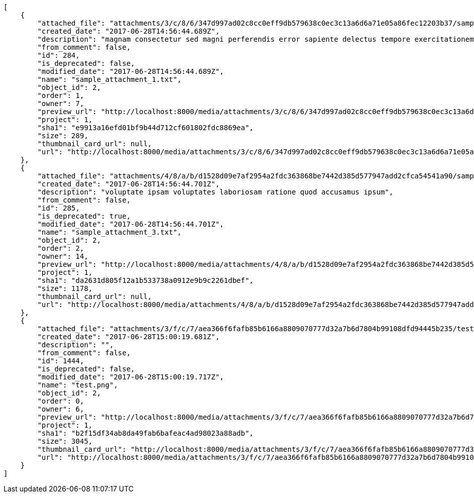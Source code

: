 [source,json]
----
[
    {
        "attached_file": "attachments/3/c/8/6/347d997ad02c8cc0eff9db579638c0ec3c13a6d6a71e05a86fec12203b37/sample_attachment_1.txt",
        "created_date": "2017-06-28T14:56:44.689Z",
        "description": "magnam consectetur sed magni perferendis error sapiente delectus tempore exercitationem",
        "from_comment": false,
        "id": 284,
        "is_deprecated": false,
        "modified_date": "2017-06-28T14:56:44.689Z",
        "name": "sample_attachment_1.txt",
        "object_id": 2,
        "order": 1,
        "owner": 7,
        "preview_url": "http://localhost:8000/media/attachments/3/c/8/6/347d997ad02c8cc0eff9db579638c0ec3c13a6d6a71e05a86fec12203b37/sample_attachment_1.txt",
        "project": 1,
        "sha1": "e9913a16efd01bf9b44d712cf601802fdc8869ea",
        "size": 289,
        "thumbnail_card_url": null,
        "url": "http://localhost:8000/media/attachments/3/c/8/6/347d997ad02c8cc0eff9db579638c0ec3c13a6d6a71e05a86fec12203b37/sample_attachment_1.txt"
    },
    {
        "attached_file": "attachments/4/8/a/b/d1528d09e7af2954a2fdc363868be7442d385d577947add2cfca54541a90/sample_attachment_3.txt",
        "created_date": "2017-06-28T14:56:44.701Z",
        "description": "voluptate ipsam voluptates laboriosam ratione quod accusamus ipsum",
        "from_comment": false,
        "id": 285,
        "is_deprecated": true,
        "modified_date": "2017-06-28T14:56:44.701Z",
        "name": "sample_attachment_3.txt",
        "object_id": 2,
        "order": 2,
        "owner": 14,
        "preview_url": "http://localhost:8000/media/attachments/4/8/a/b/d1528d09e7af2954a2fdc363868be7442d385d577947add2cfca54541a90/sample_attachment_3.txt",
        "project": 1,
        "sha1": "da2631d805f12a1b533738a0912e9b9c2261dbef",
        "size": 1178,
        "thumbnail_card_url": null,
        "url": "http://localhost:8000/media/attachments/4/8/a/b/d1528d09e7af2954a2fdc363868be7442d385d577947add2cfca54541a90/sample_attachment_3.txt"
    },
    {
        "attached_file": "attachments/3/f/c/7/aea366f6fafb85b6166a8809070777d32a7b6d7804b99108dfd94445b235/test.png",
        "created_date": "2017-06-28T15:00:19.681Z",
        "description": "",
        "from_comment": false,
        "id": 1444,
        "is_deprecated": false,
        "modified_date": "2017-06-28T15:00:19.717Z",
        "name": "test.png",
        "object_id": 2,
        "order": 0,
        "owner": 6,
        "preview_url": "http://localhost:8000/media/attachments/3/f/c/7/aea366f6fafb85b6166a8809070777d32a7b6d7804b99108dfd94445b235/test.png",
        "project": 1,
        "sha1": "b2f15df34ab8da49fab6bafeac4ad98023a88adb",
        "size": 3045,
        "thumbnail_card_url": "http://localhost:8000/media/attachments/3/f/c/7/aea366f6fafb85b6166a8809070777d32a7b6d7804b99108dfd94445b235/test.png.300x200_q85_crop.png",
        "url": "http://localhost:8000/media/attachments/3/f/c/7/aea366f6fafb85b6166a8809070777d32a7b6d7804b99108dfd94445b235/test.png"
    }
]
----
